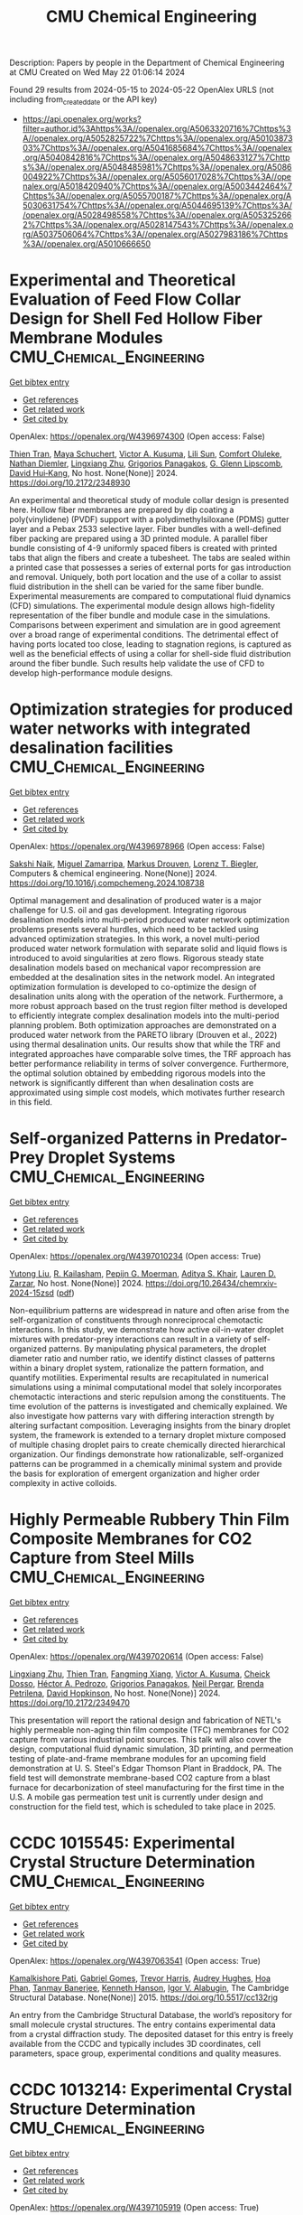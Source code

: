 #+TITLE: CMU Chemical Engineering
Description: Papers by people in the Department of Chemical Engineering at CMU
Created on Wed May 22 01:06:14 2024

Found 29 results from 2024-05-15 to 2024-05-22
OpenAlex URLS (not including from_created_date or the API key)
- [[https://api.openalex.org/works?filter=author.id%3Ahttps%3A//openalex.org/A5063320716%7Chttps%3A//openalex.org/A5052825722%7Chttps%3A//openalex.org/A5010387303%7Chttps%3A//openalex.org/A5041685684%7Chttps%3A//openalex.org/A5040842816%7Chttps%3A//openalex.org/A5048633127%7Chttps%3A//openalex.org/A5048485981%7Chttps%3A//openalex.org/A5086004922%7Chttps%3A//openalex.org/A5056017028%7Chttps%3A//openalex.org/A5018420940%7Chttps%3A//openalex.org/A5003442464%7Chttps%3A//openalex.org/A5055700187%7Chttps%3A//openalex.org/A5030631754%7Chttps%3A//openalex.org/A5044695139%7Chttps%3A//openalex.org/A5028498558%7Chttps%3A//openalex.org/A5053252662%7Chttps%3A//openalex.org/A5028147543%7Chttps%3A//openalex.org/A5037506064%7Chttps%3A//openalex.org/A5027983186%7Chttps%3A//openalex.org/A5010666650]]

* Experimental and Theoretical Evaluation of Feed Flow Collar Design for Shell Fed Hollow Fiber Membrane Modules  :CMU_Chemical_Engineering:
:PROPERTIES:
:UUID: https://openalex.org/W4396974300
:TOPICS: Lattice Boltzmann Method for Complex Flows, Modern Electrostatic Gas Cleaning Technologies and Methods, Microchannel Heat Transfer and Cooling Technology
:PUBLICATION_DATE: 2024-05-13
:END:    
    
[[elisp:(doi-add-bibtex-entry "https://doi.org/10.2172/2348930")][Get bibtex entry]] 

- [[elisp:(progn (xref--push-markers (current-buffer) (point)) (oa--referenced-works "https://openalex.org/W4396974300"))][Get references]]
- [[elisp:(progn (xref--push-markers (current-buffer) (point)) (oa--related-works "https://openalex.org/W4396974300"))][Get related work]]
- [[elisp:(progn (xref--push-markers (current-buffer) (point)) (oa--cited-by-works "https://openalex.org/W4396974300"))][Get cited by]]

OpenAlex: https://openalex.org/W4396974300 (Open access: False)
    
[[https://openalex.org/A5037749425][Thien Tran]], [[https://openalex.org/A5098667099][Maya Schuchert]], [[https://openalex.org/A5041659494][Victor A. Kusuma]], [[https://openalex.org/A5034596712][Lili Sun]], [[https://openalex.org/A5093456232][Comfort Oluleke]], [[https://openalex.org/A5032502544][Nathan Diemler]], [[https://openalex.org/A5002137675][Lingxiang Zhu]], [[https://openalex.org/A5028498558][Grigorios Panagakos]], [[https://openalex.org/A5063620462][G. Glenn Lipscomb]], [[https://openalex.org/A5083623112][David Hui‐Kang]], No host. None(None)] 2024. https://doi.org/10.2172/2348930 
     
An experimental and theoretical study of module collar design is presented here. Hollow fiber membranes are prepared by dip coating a poly(vinylidene) (PVDF) support with a polydimethylsiloxane (PDMS) gutter layer and a Pebax 2533 selective layer. Fiber bundles with a well-defined fiber packing are prepared using a 3D printed module. A parallel fiber bundle consisting of 4-9 uniformly spaced fibers is created with printed tabs that align the fibers and create a tubesheet. The tabs are sealed within a printed case that possesses a series of external ports for gas introduction and removal. Uniquely, both port location and the use of a collar to assist fluid distribution in the shell can be varied for the same fiber bundle. Experimental measurements are compared to computational fluid dynamics (CFD) simulations. The experimental module design allows high-fidelity representation of the fiber bundle and module case in the simulations. Comparisons between experiment and simulation are in good agreement over a broad range of experimental conditions. The detrimental effect of having ports located too close, leading to stagnation regions, is captured as well as the beneficial effects of using a collar for shell-side fluid distribution around the fiber bundle. Such results help validate the use of CFD to develop high-performance module designs.    

    

* Optimization strategies for produced water networks with integrated desalination facilities  :CMU_Chemical_Engineering:
:PROPERTIES:
:UUID: https://openalex.org/W4396978966
:TOPICS: Design and Management of Water Distribution Networks, Integrated Management of Water, Energy, and Food Resources, Advancements in Water Purification Technologies
:PUBLICATION_DATE: 2024-05-01
:END:    
    
[[elisp:(doi-add-bibtex-entry "https://doi.org/10.1016/j.compchemeng.2024.108738")][Get bibtex entry]] 

- [[elisp:(progn (xref--push-markers (current-buffer) (point)) (oa--referenced-works "https://openalex.org/W4396978966"))][Get references]]
- [[elisp:(progn (xref--push-markers (current-buffer) (point)) (oa--related-works "https://openalex.org/W4396978966"))][Get related work]]
- [[elisp:(progn (xref--push-markers (current-buffer) (point)) (oa--cited-by-works "https://openalex.org/W4396978966"))][Get cited by]]

OpenAlex: https://openalex.org/W4396978966 (Open access: False)
    
[[https://openalex.org/A5054628015][Sakshi Naik]], [[https://openalex.org/A5015881602][Miguel Zamarripa]], [[https://openalex.org/A5048411560][Markus Drouven]], [[https://openalex.org/A5052825722][Lorenz T. Biegler]], Computers & chemical engineering. None(None)] 2024. https://doi.org/10.1016/j.compchemeng.2024.108738 
     
Optimal management and desalination of produced water is a major challenge for U.S. oil and gas development. Integrating rigorous desalination models into multi-period produced water network optimization problems presents several hurdles, which need to be tackled using advanced optimization strategies. In this work, a novel multi-period produced water network formulation with separate solid and liquid flows is introduced to avoid singularities at zero flows. Rigorous steady state desalination models based on mechanical vapor recompression are embedded at the desalination sites in the network model. An integrated optimization formulation is developed to co-optimize the design of desalination units along with the operation of the network. Furthermore, a more robust approach based on the trust region filter method is developed to efficiently integrate complex desalination models into the multi-period planning problem. Both optimization approaches are demonstrated on a produced water network from the PARETO library (Drouven et al., 2022) using thermal desalination units. Our results show that while the TRF and integrated approaches have comparable solve times, the TRF approach has better performance reliability in terms of solver convergence. Furthermore, the optimal solution obtained by embedding rigorous models into the network is significantly different than when desalination costs are approximated using simple cost models, which motivates further research in this field.    

    

* Self-organized Patterns in Predator-Prey Droplet Systems  :CMU_Chemical_Engineering:
:PROPERTIES:
:UUID: https://openalex.org/W4397010234
:TOPICS: Self-Reconfigurable Robotic Systems and Modular Robotics, Theoretical and Computational Physics, Genomic Insights into Social Insects and Symbiosis
:PUBLICATION_DATE: 2024-05-17
:END:    
    
[[elisp:(doi-add-bibtex-entry "https://doi.org/10.26434/chemrxiv-2024-15zsd")][Get bibtex entry]] 

- [[elisp:(progn (xref--push-markers (current-buffer) (point)) (oa--referenced-works "https://openalex.org/W4397010234"))][Get references]]
- [[elisp:(progn (xref--push-markers (current-buffer) (point)) (oa--related-works "https://openalex.org/W4397010234"))][Get related work]]
- [[elisp:(progn (xref--push-markers (current-buffer) (point)) (oa--cited-by-works "https://openalex.org/W4397010234"))][Get cited by]]

OpenAlex: https://openalex.org/W4397010234 (Open access: True)
    
[[https://openalex.org/A5047262526][Yutong Liu]], [[https://openalex.org/A5034160371][R. Kailasham]], [[https://openalex.org/A5011172184][Pepijn G. Moerman]], [[https://openalex.org/A5018420940][Aditya S. Khair]], [[https://openalex.org/A5022036259][Lauren D. Zarzar]], No host. None(None)] 2024. https://doi.org/10.26434/chemrxiv-2024-15zsd  ([[https://chemrxiv.org/engage/api-gateway/chemrxiv/assets/orp/resource/item/6646831b21291e5d1d76a5e1/original/self-organized-patterns-in-predator-prey-droplet-systems.pdf][pdf]])
     
Non-equilibrium patterns are widespread in nature and often arise from the self-organization of constituents through nonreciprocal chemotactic interactions. In this study, we demonstrate how active oil-in-water droplet mixtures with predator-prey interactions can result in a variety of self-organized patterns. By manipulating physical parameters, the droplet diameter ratio and number ratio, we identify distinct classes of patterns within a binary droplet system, rationalize the pattern formation, and quantify motilities. Experimental results are recapitulated in numerical simulations using a minimal computational model that solely incorporates chemotactic interactions and steric repulsion among the constituents. The time evolution of the patterns is investigated and chemically explained. We also investigate how patterns vary with differing interaction strength by altering surfactant composition. Leveraging insights from the binary droplet system, the framework is extended to a ternary droplet mixture composed of multiple chasing droplet pairs to create chemically directed hierarchical organization. Our findings demonstrate how rationalizable, self-organized patterns can be programmed in a chemically minimal system and provide the basis for exploration of emergent organization and higher order complexity in active colloids.    

    

* Highly Permeable Rubbery Thin Film Composite Membranes for CO2 Capture from Steel Mills  :CMU_Chemical_Engineering:
:PROPERTIES:
:UUID: https://openalex.org/W4397020614
:TOPICS: Membrane Gas Separation Technology, Catalytic Carbon Dioxide Hydrogenation, Desulfurization Technologies for Fuels
:PUBLICATION_DATE: 2024-05-15
:END:    
    
[[elisp:(doi-add-bibtex-entry "https://doi.org/10.2172/2349470")][Get bibtex entry]] 

- [[elisp:(progn (xref--push-markers (current-buffer) (point)) (oa--referenced-works "https://openalex.org/W4397020614"))][Get references]]
- [[elisp:(progn (xref--push-markers (current-buffer) (point)) (oa--related-works "https://openalex.org/W4397020614"))][Get related work]]
- [[elisp:(progn (xref--push-markers (current-buffer) (point)) (oa--cited-by-works "https://openalex.org/W4397020614"))][Get cited by]]

OpenAlex: https://openalex.org/W4397020614 (Open access: False)
    
[[https://openalex.org/A5002137675][Lingxiang Zhu]], [[https://openalex.org/A5037749425][Thien Tran]], [[https://openalex.org/A5076767088][Fangming Xiang]], [[https://openalex.org/A5041659494][Victor A. Kusuma]], [[https://openalex.org/A5093713938][Cheick Dosso]], [[https://openalex.org/A5079899169][Héctor A. Pedrozo]], [[https://openalex.org/A5028498558][Grigorios Panagakos]], [[https://openalex.org/A5098681635][Neil Pergar]], [[https://openalex.org/A5098681636][Brenda Petrilena]], [[https://openalex.org/A5021768097][David Hopkinson]], No host. None(None)] 2024. https://doi.org/10.2172/2349470 
     
This presentation will report the rational design and fabrication of NETL's highly permeable non-aging thin film composite (TFC) membranes for CO2 capture from various industrial point sources. This talk will also cover the design, computational fluid dynamic simulation, 3D printing, and permeation testing of plate-and-frame membrane modules for an upcoming field demonstration at U. S. Steel's Edgar Thomson Plant in Braddock, PA. The field test will demonstrate membrane-based CO2 capture from a blast furnace for decarbonization of steel manufacturing for the first time in the U.S. A mobile gas permeation test unit is currently under design and construction for the field test, which is scheduled to take place in 2025.    

    

* CCDC 1015545: Experimental Crystal Structure Determination  :CMU_Chemical_Engineering:
:PROPERTIES:
:UUID: https://openalex.org/W4397063541
:TOPICS: Powder Diffraction Analysis, Crystallization Processes and Control, Noncovalent Interactions in Molecular Crystals and Supramolecular Chemistry
:PUBLICATION_DATE: 2015-01-01
:END:    
    
[[elisp:(doi-add-bibtex-entry "https://doi.org/10.5517/cc132rjg")][Get bibtex entry]] 

- [[elisp:(progn (xref--push-markers (current-buffer) (point)) (oa--referenced-works "https://openalex.org/W4397063541"))][Get references]]
- [[elisp:(progn (xref--push-markers (current-buffer) (point)) (oa--related-works "https://openalex.org/W4397063541"))][Get related work]]
- [[elisp:(progn (xref--push-markers (current-buffer) (point)) (oa--cited-by-works "https://openalex.org/W4397063541"))][Get cited by]]

OpenAlex: https://openalex.org/W4397063541 (Open access: True)
    
[[https://openalex.org/A5008678455][Kamalkishore Pati]], [[https://openalex.org/A5048633127][Gabriel Gomes]], [[https://openalex.org/A5034915017][Trevor Harris]], [[https://openalex.org/A5046372591][Audrey Hughes]], [[https://openalex.org/A5042549842][Hoa Phan]], [[https://openalex.org/A5067485457][Tanmay Banerjee]], [[https://openalex.org/A5010923945][Kenneth Hanson]], [[https://openalex.org/A5041763415][Igor V. Alabugin]], The Cambridge Structural Database. None(None)] 2015. https://doi.org/10.5517/cc132rjg 
     
An entry from the Cambridge Structural Database, the world’s repository for small molecule crystal structures. The entry contains experimental data from a crystal diffraction study. The deposited dataset for this entry is freely available from the CCDC and typically includes 3D coordinates, cell parameters, space group, experimental conditions and quality measures.    

    

* CCDC 1013214: Experimental Crystal Structure Determination  :CMU_Chemical_Engineering:
:PROPERTIES:
:UUID: https://openalex.org/W4397105919
:TOPICS: Powder Diffraction Analysis, Crystallization Processes and Control, Noncovalent Interactions in Molecular Crystals and Supramolecular Chemistry
:PUBLICATION_DATE: 2015-01-01
:END:    
    
[[elisp:(doi-add-bibtex-entry "https://doi.org/10.5517/cc130bbs")][Get bibtex entry]] 

- [[elisp:(progn (xref--push-markers (current-buffer) (point)) (oa--referenced-works "https://openalex.org/W4397105919"))][Get references]]
- [[elisp:(progn (xref--push-markers (current-buffer) (point)) (oa--related-works "https://openalex.org/W4397105919"))][Get related work]]
- [[elisp:(progn (xref--push-markers (current-buffer) (point)) (oa--cited-by-works "https://openalex.org/W4397105919"))][Get cited by]]

OpenAlex: https://openalex.org/W4397105919 (Open access: True)
    
[[https://openalex.org/A5008678455][Kamalkishore Pati]], [[https://openalex.org/A5048633127][Gabriel Gomes]], [[https://openalex.org/A5034915017][Trevor Harris]], [[https://openalex.org/A5046372591][Audrey Hughes]], [[https://openalex.org/A5042549842][Hoa Phan]], [[https://openalex.org/A5067485457][Tanmay Banerjee]], [[https://openalex.org/A5010923945][Kenneth Hanson]], [[https://openalex.org/A5041763415][Igor V. Alabugin]], The Cambridge Structural Database. None(None)] 2015. https://doi.org/10.5517/cc130bbs 
     
An entry from the Cambridge Structural Database, the world’s repository for small molecule crystal structures. The entry contains experimental data from a crystal diffraction study. The deposited dataset for this entry is freely available from the CCDC and typically includes 3D coordinates, cell parameters, space group, experimental conditions and quality measures.    

    

* CCDC 1013212: Experimental Crystal Structure Determination  :CMU_Chemical_Engineering:
:PROPERTIES:
:UUID: https://openalex.org/W4397108799
:TOPICS: Powder Diffraction Analysis, Crystallization Processes and Control, Noncovalent Interactions in Molecular Crystals and Supramolecular Chemistry
:PUBLICATION_DATE: 2015-01-01
:END:    
    
[[elisp:(doi-add-bibtex-entry "https://doi.org/10.5517/cc130b8q")][Get bibtex entry]] 

- [[elisp:(progn (xref--push-markers (current-buffer) (point)) (oa--referenced-works "https://openalex.org/W4397108799"))][Get references]]
- [[elisp:(progn (xref--push-markers (current-buffer) (point)) (oa--related-works "https://openalex.org/W4397108799"))][Get related work]]
- [[elisp:(progn (xref--push-markers (current-buffer) (point)) (oa--cited-by-works "https://openalex.org/W4397108799"))][Get cited by]]

OpenAlex: https://openalex.org/W4397108799 (Open access: True)
    
[[https://openalex.org/A5008678455][Kamalkishore Pati]], [[https://openalex.org/A5048633127][Gabriel Gomes]], [[https://openalex.org/A5034915017][Trevor Harris]], [[https://openalex.org/A5046372591][Audrey Hughes]], [[https://openalex.org/A5042549842][Hoa Phan]], [[https://openalex.org/A5067485457][Tanmay Banerjee]], [[https://openalex.org/A5010923945][Kenneth Hanson]], [[https://openalex.org/A5041763415][Igor V. Alabugin]], The Cambridge Structural Database. None(None)] 2015. https://doi.org/10.5517/cc130b8q 
     
An entry from the Cambridge Structural Database, the world’s repository for small molecule crystal structures. The entry contains experimental data from a crystal diffraction study. The deposited dataset for this entry is freely available from the CCDC and typically includes 3D coordinates, cell parameters, space group, experimental conditions and quality measures.    

    

* CCDC 1059113: Experimental Crystal Structure Determination  :CMU_Chemical_Engineering:
:PROPERTIES:
:UUID: https://openalex.org/W4397182666
:TOPICS: Powder Diffraction Analysis, Crystallization Processes and Control, Noncovalent Interactions in Molecular Crystals and Supramolecular Chemistry
:PUBLICATION_DATE: 2015-01-01
:END:    
    
[[elisp:(doi-add-bibtex-entry "https://doi.org/10.5517/cc14k2yq")][Get bibtex entry]] 

- [[elisp:(progn (xref--push-markers (current-buffer) (point)) (oa--referenced-works "https://openalex.org/W4397182666"))][Get references]]
- [[elisp:(progn (xref--push-markers (current-buffer) (point)) (oa--related-works "https://openalex.org/W4397182666"))][Get related work]]
- [[elisp:(progn (xref--push-markers (current-buffer) (point)) (oa--cited-by-works "https://openalex.org/W4397182666"))][Get cited by]]

OpenAlex: https://openalex.org/W4397182666 (Open access: True)
    
[[https://openalex.org/A5008678455][Kamalkishore Pati]], [[https://openalex.org/A5016011694][Christopher Michas]], [[https://openalex.org/A5013398806][David Allenger]], [[https://openalex.org/A5078568778][Ilya Piskun]], [[https://openalex.org/A5055733181][Peter S. Coutros]], [[https://openalex.org/A5048633127][Gabriel Gomes]], [[https://openalex.org/A5041763415][Igor V. Alabugin]], The Cambridge Structural Database. None(None)] 2015. https://doi.org/10.5517/cc14k2yq 
     
An entry from the Cambridge Structural Database, the world’s repository for small molecule crystal structures. The entry contains experimental data from a crystal diffraction study. The deposited dataset for this entry is freely available from the CCDC and typically includes 3D coordinates, cell parameters, space group, experimental conditions and quality measures.    

    

* CCDC 1013215: Experimental Crystal Structure Determination  :CMU_Chemical_Engineering:
:PROPERTIES:
:UUID: https://openalex.org/W4397214700
:TOPICS: Powder Diffraction Analysis, Crystallization Processes and Control, Noncovalent Interactions in Molecular Crystals and Supramolecular Chemistry
:PUBLICATION_DATE: 2015-01-01
:END:    
    
[[elisp:(doi-add-bibtex-entry "https://doi.org/10.5517/cc130bct")][Get bibtex entry]] 

- [[elisp:(progn (xref--push-markers (current-buffer) (point)) (oa--referenced-works "https://openalex.org/W4397214700"))][Get references]]
- [[elisp:(progn (xref--push-markers (current-buffer) (point)) (oa--related-works "https://openalex.org/W4397214700"))][Get related work]]
- [[elisp:(progn (xref--push-markers (current-buffer) (point)) (oa--cited-by-works "https://openalex.org/W4397214700"))][Get cited by]]

OpenAlex: https://openalex.org/W4397214700 (Open access: True)
    
[[https://openalex.org/A5008678455][Kamalkishore Pati]], [[https://openalex.org/A5048633127][Gabriel Gomes]], [[https://openalex.org/A5034915017][Trevor Harris]], [[https://openalex.org/A5046372591][Audrey Hughes]], [[https://openalex.org/A5042549842][Hoa Phan]], [[https://openalex.org/A5067485457][Tanmay Banerjee]], [[https://openalex.org/A5010923945][Kenneth Hanson]], [[https://openalex.org/A5041763415][Igor V. Alabugin]], The Cambridge Structural Database. None(None)] 2015. https://doi.org/10.5517/cc130bct 
     
An entry from the Cambridge Structural Database, the world’s repository for small molecule crystal structures. The entry contains experimental data from a crystal diffraction study. The deposited dataset for this entry is freely available from the CCDC and typically includes 3D coordinates, cell parameters, space group, experimental conditions and quality measures.    

    

* CCDC 1498362: Experimental Crystal Structure Determination  :CMU_Chemical_Engineering:
:PROPERTIES:
:UUID: https://openalex.org/W4397414928
:TOPICS: Crystallization Processes and Control, Powder Diffraction Analysis
:PUBLICATION_DATE: 2016-01-01
:END:    
    
[[elisp:(doi-add-bibtex-entry "https://doi.org/10.5517/ccdc.csd.cc1m958c")][Get bibtex entry]] 

- [[elisp:(progn (xref--push-markers (current-buffer) (point)) (oa--referenced-works "https://openalex.org/W4397414928"))][Get references]]
- [[elisp:(progn (xref--push-markers (current-buffer) (point)) (oa--related-works "https://openalex.org/W4397414928"))][Get related work]]
- [[elisp:(progn (xref--push-markers (current-buffer) (point)) (oa--cited-by-works "https://openalex.org/W4397414928"))][Get cited by]]

OpenAlex: https://openalex.org/W4397414928 (Open access: True)
    
[[https://openalex.org/A5061983079][Ellen E. Berry]], [[https://openalex.org/A5048633127][Gabriel Gomes]], [[https://openalex.org/A5075333383][Alex MacLean]], [[https://openalex.org/A5091335804][Justin R. Martin]], [[https://openalex.org/A5035076738][Paul A. Wiget]], The Cambridge Structural Database. None(None)] 2016. https://doi.org/10.5517/ccdc.csd.cc1m958c 
     
An entry from the Cambridge Structural Database, the world’s repository for small molecule crystal structures. The entry contains experimental data from a crystal diffraction study. The deposited dataset for this entry is freely available from the CCDC and typically includes 3D coordinates, cell parameters, space group, experimental conditions and quality measures.    

    

* CCDC 1498591: Experimental Crystal Structure Determination  :CMU_Chemical_Engineering:
:PROPERTIES:
:UUID: https://openalex.org/W4397438581
:TOPICS: Crystallization Processes and Control, Powder Diffraction Analysis
:PUBLICATION_DATE: 2016-01-01
:END:    
    
[[elisp:(doi-add-bibtex-entry "https://doi.org/10.5517/ccdc.csd.cc1m9dnz")][Get bibtex entry]] 

- [[elisp:(progn (xref--push-markers (current-buffer) (point)) (oa--referenced-works "https://openalex.org/W4397438581"))][Get references]]
- [[elisp:(progn (xref--push-markers (current-buffer) (point)) (oa--related-works "https://openalex.org/W4397438581"))][Get related work]]
- [[elisp:(progn (xref--push-markers (current-buffer) (point)) (oa--cited-by-works "https://openalex.org/W4397438581"))][Get cited by]]

OpenAlex: https://openalex.org/W4397438581 (Open access: True)
    
[[https://openalex.org/A5034915017][Trevor Harris]], [[https://openalex.org/A5048633127][Gabriel Gomes]], [[https://openalex.org/A5018225281][Ronald J. Clark]], [[https://openalex.org/A5041763415][Igor V. Alabugin]], The Cambridge Structural Database. None(None)] 2016. https://doi.org/10.5517/ccdc.csd.cc1m9dnz 
     
An entry from the Cambridge Structural Database, the world’s repository for small molecule crystal structures. The entry contains experimental data from a crystal diffraction study. The deposited dataset for this entry is freely available from the CCDC and typically includes 3D coordinates, cell parameters, space group, experimental conditions and quality measures.    

    

* CCDC 1503346: Experimental Crystal Structure Determination  :CMU_Chemical_Engineering:
:PROPERTIES:
:UUID: https://openalex.org/W4397308426
:TOPICS: Crystallization Processes and Control, Powder Diffraction Analysis
:PUBLICATION_DATE: 2017-01-01
:END:    
    
[[elisp:(doi-add-bibtex-entry "https://doi.org/10.5517/ccdc.csd.cc1mgc1h")][Get bibtex entry]] 

- [[elisp:(progn (xref--push-markers (current-buffer) (point)) (oa--referenced-works "https://openalex.org/W4397308426"))][Get references]]
- [[elisp:(progn (xref--push-markers (current-buffer) (point)) (oa--related-works "https://openalex.org/W4397308426"))][Get related work]]
- [[elisp:(progn (xref--push-markers (current-buffer) (point)) (oa--cited-by-works "https://openalex.org/W4397308426"))][Get cited by]]

OpenAlex: https://openalex.org/W4397308426 (Open access: True)
    
[[https://openalex.org/A5013057900][Satoshi Umezu]], [[https://openalex.org/A5048633127][Gabriel Gomes]], [[https://openalex.org/A5036825839][Tatsuro Yoshinaga]], [[https://openalex.org/A5043506371][Mikei Sakae]], [[https://openalex.org/A5031604859][Kenji Matsumoto]], [[https://openalex.org/A5026759155][Takayuki Iwata]], [[https://openalex.org/A5041763415][Igor V. Alabugin]], [[https://openalex.org/A5030998923][Mitsuru Shindo]], The Cambridge Structural Database. None(None)] 2017. https://doi.org/10.5517/ccdc.csd.cc1mgc1h 
     
An entry from the Cambridge Structural Database, the world’s repository for small molecule crystal structures. The entry contains experimental data from a crystal diffraction study. The deposited dataset for this entry is freely available from the CCDC and typically includes 3D coordinates, cell parameters, space group, experimental conditions and quality measures.    

    

* CCDC 1561093: Experimental Crystal Structure Determination  :CMU_Chemical_Engineering:
:PROPERTIES:
:UUID: https://openalex.org/W4397334097
:TOPICS: Crystallization Processes and Control, Powder Diffraction Analysis
:PUBLICATION_DATE: 2017-01-01
:END:    
    
[[elisp:(doi-add-bibtex-entry "https://doi.org/10.5517/ccdc.csd.cc1pdfvc")][Get bibtex entry]] 

- [[elisp:(progn (xref--push-markers (current-buffer) (point)) (oa--referenced-works "https://openalex.org/W4397334097"))][Get references]]
- [[elisp:(progn (xref--push-markers (current-buffer) (point)) (oa--related-works "https://openalex.org/W4397334097"))][Get related work]]
- [[elisp:(progn (xref--push-markers (current-buffer) (point)) (oa--cited-by-works "https://openalex.org/W4397334097"))][Get cited by]]

OpenAlex: https://openalex.org/W4397334097 (Open access: True)
    
[[https://openalex.org/A5034915017][Trevor Harris]], [[https://openalex.org/A5048633127][Gabriel Gomes]], [[https://openalex.org/A5046826098][Suliman Ayad]], [[https://openalex.org/A5018225281][Ronald J. Clark]], [[https://openalex.org/A5077211524][Vladislav V. Lobodin]], [[https://openalex.org/A5035682200][Megan Tuscan]], [[https://openalex.org/A5010923945][Kenneth Hanson]], [[https://openalex.org/A5041763415][Igor V. Alabugin]], The Cambridge Structural Database. None(None)] 2017. https://doi.org/10.5517/ccdc.csd.cc1pdfvc 
     
An entry from the Cambridge Structural Database, the world’s repository for small molecule crystal structures. The entry contains experimental data from a crystal diffraction study. The deposited dataset for this entry is freely available from the CCDC and typically includes 3D coordinates, cell parameters, space group, experimental conditions and quality measures.    

    

* CCDC 1499579: Experimental Crystal Structure Determination  :CMU_Chemical_Engineering:
:PROPERTIES:
:UUID: https://openalex.org/W4397439923
:TOPICS: Crystallization Processes and Control, Powder Diffraction Analysis
:PUBLICATION_DATE: 2017-01-01
:END:    
    
[[elisp:(doi-add-bibtex-entry "https://doi.org/10.5517/ccdc.csd.cc1mbfjx")][Get bibtex entry]] 

- [[elisp:(progn (xref--push-markers (current-buffer) (point)) (oa--referenced-works "https://openalex.org/W4397439923"))][Get references]]
- [[elisp:(progn (xref--push-markers (current-buffer) (point)) (oa--related-works "https://openalex.org/W4397439923"))][Get related work]]
- [[elisp:(progn (xref--push-markers (current-buffer) (point)) (oa--cited-by-works "https://openalex.org/W4397439923"))][Get cited by]]

OpenAlex: https://openalex.org/W4397439923 (Open access: True)
    
[[https://openalex.org/A5048633127][Gabriel Gomes]], [[https://openalex.org/A5051601607][Ivan A. Yaremenko]], [[https://openalex.org/A5082572698][Peter S. Radulov]], [[https://openalex.org/A5038826613][Роман А. Новиков]], [[https://openalex.org/A5038619446][Владимир В. Чернышев]], [[https://openalex.org/A5056067121][Alexander A. Korlyukov]], [[https://openalex.org/A5029681803][G. I. Nikishin]], [[https://openalex.org/A5041763415][Igor V. Alabugin]], [[https://openalex.org/A5011872408][Alexander O. Terent’ev]], The Cambridge Structural Database. None(None)] 2017. https://doi.org/10.5517/ccdc.csd.cc1mbfjx 
     
An entry from the Cambridge Structural Database, the world’s repository for small molecule crystal structures. The entry contains experimental data from a crystal diffraction study. The deposited dataset for this entry is freely available from the CCDC and typically includes 3D coordinates, cell parameters, space group, experimental conditions and quality measures.    

    

* CCDC 984432: Experimental Crystal Structure Determination  :CMU_Chemical_Engineering:
:PROPERTIES:
:UUID: https://openalex.org/W4397493097
:TOPICS: Crystallization Processes and Control, Powder Diffraction Analysis
:PUBLICATION_DATE: 2017-01-01
:END:    
    
[[elisp:(doi-add-bibtex-entry "https://doi.org/10.5517/ccdc.csd.cc121cwc")][Get bibtex entry]] 

- [[elisp:(progn (xref--push-markers (current-buffer) (point)) (oa--referenced-works "https://openalex.org/W4397493097"))][Get references]]
- [[elisp:(progn (xref--push-markers (current-buffer) (point)) (oa--related-works "https://openalex.org/W4397493097"))][Get related work]]
- [[elisp:(progn (xref--push-markers (current-buffer) (point)) (oa--cited-by-works "https://openalex.org/W4397493097"))][Get cited by]]

OpenAlex: https://openalex.org/W4397493097 (Open access: True)
    
[[https://openalex.org/A5086391621][Kseniya N. Sedenkova]], [[https://openalex.org/A5065380877][Elena B. Averina]], [[https://openalex.org/A5063399033][Yuri K. Grishin]], [[https://openalex.org/A5049203714][Julia V. Kolodyazhnaya]], [[https://openalex.org/A5087087375][Victor B. Rybakov]], [[https://openalex.org/A5068178730][Т. S. Kuznetsova]], [[https://openalex.org/A5046372591][Audrey Hughes]], [[https://openalex.org/A5048633127][Gabriel Gomes]], [[https://openalex.org/A5041763415][Igor V. Alabugin]], [[https://openalex.org/A5035371460][Н. С. Зефиров]], The Cambridge Structural Database. None(None)] 2017. https://doi.org/10.5517/ccdc.csd.cc121cwc 
     
An entry from the Cambridge Structural Database, the world’s repository for small molecule crystal structures. The entry contains experimental data from a crystal diffraction study. The deposited dataset for this entry is freely available from the CCDC and typically includes 3D coordinates, cell parameters, space group, experimental conditions and quality measures.    

    

* CCDC 1561092: Experimental Crystal Structure Determination  :CMU_Chemical_Engineering:
:PROPERTIES:
:UUID: https://openalex.org/W4397494117
:TOPICS: Crystallization Processes and Control, Powder Diffraction Analysis
:PUBLICATION_DATE: 2017-01-01
:END:    
    
[[elisp:(doi-add-bibtex-entry "https://doi.org/10.5517/ccdc.csd.cc1pdftb")][Get bibtex entry]] 

- [[elisp:(progn (xref--push-markers (current-buffer) (point)) (oa--referenced-works "https://openalex.org/W4397494117"))][Get references]]
- [[elisp:(progn (xref--push-markers (current-buffer) (point)) (oa--related-works "https://openalex.org/W4397494117"))][Get related work]]
- [[elisp:(progn (xref--push-markers (current-buffer) (point)) (oa--cited-by-works "https://openalex.org/W4397494117"))][Get cited by]]

OpenAlex: https://openalex.org/W4397494117 (Open access: True)
    
[[https://openalex.org/A5034915017][Trevor Harris]], [[https://openalex.org/A5048633127][Gabriel Gomes]], [[https://openalex.org/A5046826098][Suliman Ayad]], [[https://openalex.org/A5018225281][Ronald J. Clark]], [[https://openalex.org/A5077211524][Vladislav V. Lobodin]], [[https://openalex.org/A5035682200][Megan Tuscan]], [[https://openalex.org/A5010923945][Kenneth Hanson]], [[https://openalex.org/A5041763415][Igor V. Alabugin]], The Cambridge Structural Database. None(None)] 2017. https://doi.org/10.5517/ccdc.csd.cc1pdftb 
     
An entry from the Cambridge Structural Database, the world’s repository for small molecule crystal structures. The entry contains experimental data from a crystal diffraction study. The deposited dataset for this entry is freely available from the CCDC and typically includes 3D coordinates, cell parameters, space group, experimental conditions and quality measures.    

    

* CCDC 1561088: Experimental Crystal Structure Determination  :CMU_Chemical_Engineering:
:PROPERTIES:
:UUID: https://openalex.org/W4397510025
:TOPICS: Crystallization Processes and Control, Powder Diffraction Analysis
:PUBLICATION_DATE: 2017-01-01
:END:    
    
[[elisp:(doi-add-bibtex-entry "https://doi.org/10.5517/ccdc.csd.cc1pdfp6")][Get bibtex entry]] 

- [[elisp:(progn (xref--push-markers (current-buffer) (point)) (oa--referenced-works "https://openalex.org/W4397510025"))][Get references]]
- [[elisp:(progn (xref--push-markers (current-buffer) (point)) (oa--related-works "https://openalex.org/W4397510025"))][Get related work]]
- [[elisp:(progn (xref--push-markers (current-buffer) (point)) (oa--cited-by-works "https://openalex.org/W4397510025"))][Get cited by]]

OpenAlex: https://openalex.org/W4397510025 (Open access: True)
    
[[https://openalex.org/A5034915017][Trevor Harris]], [[https://openalex.org/A5048633127][Gabriel Gomes]], [[https://openalex.org/A5046826098][Suliman Ayad]], [[https://openalex.org/A5018225281][Ronald J. Clark]], [[https://openalex.org/A5077211524][Vladislav V. Lobodin]], [[https://openalex.org/A5035682200][Megan Tuscan]], [[https://openalex.org/A5010923945][Kenneth Hanson]], [[https://openalex.org/A5041763415][Igor V. Alabugin]], The Cambridge Structural Database. None(None)] 2017. https://doi.org/10.5517/ccdc.csd.cc1pdfp6 
     
An entry from the Cambridge Structural Database, the world’s repository for small molecule crystal structures. The entry contains experimental data from a crystal diffraction study. The deposited dataset for this entry is freely available from the CCDC and typically includes 3D coordinates, cell parameters, space group, experimental conditions and quality measures.    

    

* CCDC 1561089: Experimental Crystal Structure Determination  :CMU_Chemical_Engineering:
:PROPERTIES:
:UUID: https://openalex.org/W4397538196
:TOPICS: Crystallization Processes and Control, Powder Diffraction Analysis
:PUBLICATION_DATE: 2017-01-01
:END:    
    
[[elisp:(doi-add-bibtex-entry "https://doi.org/10.5517/ccdc.csd.cc1pdfq7")][Get bibtex entry]] 

- [[elisp:(progn (xref--push-markers (current-buffer) (point)) (oa--referenced-works "https://openalex.org/W4397538196"))][Get references]]
- [[elisp:(progn (xref--push-markers (current-buffer) (point)) (oa--related-works "https://openalex.org/W4397538196"))][Get related work]]
- [[elisp:(progn (xref--push-markers (current-buffer) (point)) (oa--cited-by-works "https://openalex.org/W4397538196"))][Get cited by]]

OpenAlex: https://openalex.org/W4397538196 (Open access: True)
    
[[https://openalex.org/A5034915017][Trevor Harris]], [[https://openalex.org/A5048633127][Gabriel Gomes]], [[https://openalex.org/A5046826098][Suliman Ayad]], [[https://openalex.org/A5018225281][Ronald J. Clark]], [[https://openalex.org/A5077211524][Vladislav V. Lobodin]], [[https://openalex.org/A5035682200][Megan Tuscan]], [[https://openalex.org/A5010923945][Kenneth Hanson]], [[https://openalex.org/A5041763415][Igor V. Alabugin]], The Cambridge Structural Database. None(None)] 2017. https://doi.org/10.5517/ccdc.csd.cc1pdfq7 
     
An entry from the Cambridge Structural Database, the world’s repository for small molecule crystal structures. The entry contains experimental data from a crystal diffraction study. The deposited dataset for this entry is freely available from the CCDC and typically includes 3D coordinates, cell parameters, space group, experimental conditions and quality measures.    

    

* CCDC 1586928: Experimental Crystal Structure Determination  :CMU_Chemical_Engineering:
:PROPERTIES:
:UUID: https://openalex.org/W4397309570
:TOPICS: Powder Diffraction Analysis, Crystallization Processes and Control, Noncovalent Interactions in Molecular Crystals and Supramolecular Chemistry
:PUBLICATION_DATE: 2018-01-01
:END:    
    
[[elisp:(doi-add-bibtex-entry "https://doi.org/10.5517/ccdc.csd.cc1q8b7k")][Get bibtex entry]] 

- [[elisp:(progn (xref--push-markers (current-buffer) (point)) (oa--referenced-works "https://openalex.org/W4397309570"))][Get references]]
- [[elisp:(progn (xref--push-markers (current-buffer) (point)) (oa--related-works "https://openalex.org/W4397309570"))][Get related work]]
- [[elisp:(progn (xref--push-markers (current-buffer) (point)) (oa--cited-by-works "https://openalex.org/W4397309570"))][Get cited by]]

OpenAlex: https://openalex.org/W4397309570 (Open access: True)
    
[[https://openalex.org/A5019098305][Vera A. Vil’]], [[https://openalex.org/A5048633127][Gabriel Gomes]], [[https://openalex.org/A5054516792][Oleg V. Bityukov]], [[https://openalex.org/A5012756209][Konstantin А. Lyssenko]], [[https://openalex.org/A5029681803][G. I. Nikishin]], [[https://openalex.org/A5041763415][Igor V. Alabugin]], [[https://openalex.org/A5071254649][Alexander O. Terent’ev]], The Cambridge Structural Database. None(None)] 2018. https://doi.org/10.5517/ccdc.csd.cc1q8b7k 
     
An entry from the Cambridge Structural Database, the world’s repository for small molecule crystal structures. The entry contains experimental data from a crystal diffraction study. The deposited dataset for this entry is freely available from the CCDC and typically includes 3D coordinates, cell parameters, space group, experimental conditions and quality measures.    

    

* CCDC 1589392: Experimental Crystal Structure Determination  :CMU_Chemical_Engineering:
:PROPERTIES:
:UUID: https://openalex.org/W4397328850
:TOPICS: Powder Diffraction Analysis, Crystallization Processes and Control, Noncovalent Interactions in Molecular Crystals and Supramolecular Chemistry
:PUBLICATION_DATE: 2018-01-01
:END:    
    
[[elisp:(doi-add-bibtex-entry "https://doi.org/10.5517/ccdc.csd.cc1qbwqn")][Get bibtex entry]] 

- [[elisp:(progn (xref--push-markers (current-buffer) (point)) (oa--referenced-works "https://openalex.org/W4397328850"))][Get references]]
- [[elisp:(progn (xref--push-markers (current-buffer) (point)) (oa--related-works "https://openalex.org/W4397328850"))][Get related work]]
- [[elisp:(progn (xref--push-markers (current-buffer) (point)) (oa--cited-by-works "https://openalex.org/W4397328850"))][Get cited by]]

OpenAlex: https://openalex.org/W4397328850 (Open access: True)
    
[[https://openalex.org/A5032901261][Nikolay P. Tsvetkov]], [[https://openalex.org/A5035197686][Edgar González-Rodríguez]], [[https://openalex.org/A5046372591][Audrey Hughes]], [[https://openalex.org/A5048633127][Gabriel Gomes]], [[https://openalex.org/A5072638711][Frankie D. White]], [[https://openalex.org/A5065409241][Febin Kuriakose]], [[https://openalex.org/A5041763415][Igor V. Alabugin]], The Cambridge Structural Database. None(None)] 2018. https://doi.org/10.5517/ccdc.csd.cc1qbwqn 
     
An entry from the Cambridge Structural Database, the world’s repository for small molecule crystal structures. The entry contains experimental data from a crystal diffraction study. The deposited dataset for this entry is freely available from the CCDC and typically includes 3D coordinates, cell parameters, space group, experimental conditions and quality measures.    

    

* CCDC 1815296: Experimental Crystal Structure Determination  :CMU_Chemical_Engineering:
:PROPERTIES:
:UUID: https://openalex.org/W4397338147
:TOPICS: Crystallization Processes and Control, Powder Diffraction Analysis
:PUBLICATION_DATE: 2018-01-01
:END:    
    
[[elisp:(doi-add-bibtex-entry "https://doi.org/10.5517/ccdc.csd.cc1yxyyr")][Get bibtex entry]] 

- [[elisp:(progn (xref--push-markers (current-buffer) (point)) (oa--referenced-works "https://openalex.org/W4397338147"))][Get references]]
- [[elisp:(progn (xref--push-markers (current-buffer) (point)) (oa--related-works "https://openalex.org/W4397338147"))][Get related work]]
- [[elisp:(progn (xref--push-markers (current-buffer) (point)) (oa--cited-by-works "https://openalex.org/W4397338147"))][Get cited by]]

OpenAlex: https://openalex.org/W4397338147 (Open access: True)
    
[[https://openalex.org/A5051601607][Ivan A. Yaremenko]], [[https://openalex.org/A5048633127][Gabriel Gomes]], [[https://openalex.org/A5082572698][Peter S. Radulov]], [[https://openalex.org/A5013092004][Yulia Yu. Belyakova]], [[https://openalex.org/A5070538942][Anatoliy E. Vilikotskiy]], [[https://openalex.org/A5019098305][Vera A. Vil’]], [[https://openalex.org/A5056067121][Alexander A. Korlyukov]], [[https://openalex.org/A5029681803][G. I. Nikishin]], [[https://openalex.org/A5041763415][Igor V. Alabugin]], [[https://openalex.org/A5071254649][Alexander O. Terent’ev]], The Cambridge Structural Database. None(None)] 2018. https://doi.org/10.5517/ccdc.csd.cc1yxyyr 
     
An entry from the Cambridge Structural Database, the world’s repository for small molecule crystal structures. The entry contains experimental data from a crystal diffraction study. The deposited dataset for this entry is freely available from the CCDC and typically includes 3D coordinates, cell parameters, space group, experimental conditions and quality measures.    

    

* CCDC 1586930: Experimental Crystal Structure Determination  :CMU_Chemical_Engineering:
:PROPERTIES:
:UUID: https://openalex.org/W4397409836
:TOPICS: Crystallization Processes and Control, Powder Diffraction Analysis
:PUBLICATION_DATE: 2018-01-01
:END:    
    
[[elisp:(doi-add-bibtex-entry "https://doi.org/10.5517/ccdc.csd.cc1q8b9m")][Get bibtex entry]] 

- [[elisp:(progn (xref--push-markers (current-buffer) (point)) (oa--referenced-works "https://openalex.org/W4397409836"))][Get references]]
- [[elisp:(progn (xref--push-markers (current-buffer) (point)) (oa--related-works "https://openalex.org/W4397409836"))][Get related work]]
- [[elisp:(progn (xref--push-markers (current-buffer) (point)) (oa--cited-by-works "https://openalex.org/W4397409836"))][Get cited by]]

OpenAlex: https://openalex.org/W4397409836 (Open access: True)
    
[[https://openalex.org/A5019098305][Vera A. Vil’]], [[https://openalex.org/A5048633127][Gabriel Gomes]], [[https://openalex.org/A5038777467][Maria V. Ekimova]], [[https://openalex.org/A5012756209][Konstantin А. Lyssenko]], [[https://openalex.org/A5079921048][Mikhail A. Syroeshkin]], [[https://openalex.org/A5029681803][G. I. Nikishin]], [[https://openalex.org/A5041763415][Igor V. Alabugin]], [[https://openalex.org/A5071254649][Alexander O. Terent’ev]], The Cambridge Structural Database. None(None)] 2018. https://doi.org/10.5517/ccdc.csd.cc1q8b9m 
     
An entry from the Cambridge Structural Database, the world’s repository for small molecule crystal structures. The entry contains experimental data from a crystal diffraction study. The deposited dataset for this entry is freely available from the CCDC and typically includes 3D coordinates, cell parameters, space group, experimental conditions and quality measures.    

    

* CCDC 1586927: Experimental Crystal Structure Determination  :CMU_Chemical_Engineering:
:PROPERTIES:
:UUID: https://openalex.org/W4397478300
:TOPICS: Crystallization Processes and Control, Powder Diffraction Analysis
:PUBLICATION_DATE: 2018-01-01
:END:    
    
[[elisp:(doi-add-bibtex-entry "https://doi.org/10.5517/ccdc.csd.cc1q8b6j")][Get bibtex entry]] 

- [[elisp:(progn (xref--push-markers (current-buffer) (point)) (oa--referenced-works "https://openalex.org/W4397478300"))][Get references]]
- [[elisp:(progn (xref--push-markers (current-buffer) (point)) (oa--related-works "https://openalex.org/W4397478300"))][Get related work]]
- [[elisp:(progn (xref--push-markers (current-buffer) (point)) (oa--cited-by-works "https://openalex.org/W4397478300"))][Get cited by]]

OpenAlex: https://openalex.org/W4397478300 (Open access: True)
    
[[https://openalex.org/A5019098305][Vera A. Vil’]], [[https://openalex.org/A5048633127][Gabriel Gomes]], [[https://openalex.org/A5054516792][Oleg V. Bityukov]], [[https://openalex.org/A5012756209][Konstantin А. Lyssenko]], [[https://openalex.org/A5029681803][G. I. Nikishin]], [[https://openalex.org/A5041763415][Igor V. Alabugin]], [[https://openalex.org/A5071254649][Alexander O. Terent’ev]], The Cambridge Structural Database. None(None)] 2018. https://doi.org/10.5517/ccdc.csd.cc1q8b6j 
     
An entry from the Cambridge Structural Database, the world’s repository for small molecule crystal structures. The entry contains experimental data from a crystal diffraction study. The deposited dataset for this entry is freely available from the CCDC and typically includes 3D coordinates, cell parameters, space group, experimental conditions and quality measures.    

    

* CCDC 1589391: Experimental Crystal Structure Determination  :CMU_Chemical_Engineering:
:PROPERTIES:
:UUID: https://openalex.org/W4397491972
:TOPICS: Crystallization Processes and Control, Powder Diffraction Analysis
:PUBLICATION_DATE: 2018-01-01
:END:    
    
[[elisp:(doi-add-bibtex-entry "https://doi.org/10.5517/ccdc.csd.cc1qbwpm")][Get bibtex entry]] 

- [[elisp:(progn (xref--push-markers (current-buffer) (point)) (oa--referenced-works "https://openalex.org/W4397491972"))][Get references]]
- [[elisp:(progn (xref--push-markers (current-buffer) (point)) (oa--related-works "https://openalex.org/W4397491972"))][Get related work]]
- [[elisp:(progn (xref--push-markers (current-buffer) (point)) (oa--cited-by-works "https://openalex.org/W4397491972"))][Get cited by]]

OpenAlex: https://openalex.org/W4397491972 (Open access: True)
    
[[https://openalex.org/A5032901261][Nikolay P. Tsvetkov]], [[https://openalex.org/A5035197686][Edgar González-Rodríguez]], [[https://openalex.org/A5046372591][Audrey Hughes]], [[https://openalex.org/A5048633127][Gabriel Gomes]], [[https://openalex.org/A5072638711][Frankie D. White]], [[https://openalex.org/A5065409241][Febin Kuriakose]], [[https://openalex.org/A5041763415][Igor V. Alabugin]], The Cambridge Structural Database. None(None)] 2018. https://doi.org/10.5517/ccdc.csd.cc1qbwpm 
     
An entry from the Cambridge Structural Database, the world’s repository for small molecule crystal structures. The entry contains experimental data from a crystal diffraction study. The deposited dataset for this entry is freely available from the CCDC and typically includes 3D coordinates, cell parameters, space group, experimental conditions and quality measures.    

    

* CCDC 1589393: Experimental Crystal Structure Determination  :CMU_Chemical_Engineering:
:PROPERTIES:
:UUID: https://openalex.org/W4397526044
:TOPICS: Crystallization Processes and Control, Powder Diffraction Analysis
:PUBLICATION_DATE: 2018-01-01
:END:    
    
[[elisp:(doi-add-bibtex-entry "https://doi.org/10.5517/ccdc.csd.cc1qbwrp")][Get bibtex entry]] 

- [[elisp:(progn (xref--push-markers (current-buffer) (point)) (oa--referenced-works "https://openalex.org/W4397526044"))][Get references]]
- [[elisp:(progn (xref--push-markers (current-buffer) (point)) (oa--related-works "https://openalex.org/W4397526044"))][Get related work]]
- [[elisp:(progn (xref--push-markers (current-buffer) (point)) (oa--cited-by-works "https://openalex.org/W4397526044"))][Get cited by]]

OpenAlex: https://openalex.org/W4397526044 (Open access: True)
    
[[https://openalex.org/A5032901261][Nikolay P. Tsvetkov]], [[https://openalex.org/A5035197686][Edgar González-Rodríguez]], [[https://openalex.org/A5046372591][Audrey Hughes]], [[https://openalex.org/A5048633127][Gabriel Gomes]], [[https://openalex.org/A5072638711][Frankie D. White]], [[https://openalex.org/A5065409241][Febin Kuriakose]], [[https://openalex.org/A5041763415][Igor V. Alabugin]], The Cambridge Structural Database. None(None)] 2018. https://doi.org/10.5517/ccdc.csd.cc1qbwrp 
     
An entry from the Cambridge Structural Database, the world’s repository for small molecule crystal structures. The entry contains experimental data from a crystal diffraction study. The deposited dataset for this entry is freely available from the CCDC and typically includes 3D coordinates, cell parameters, space group, experimental conditions and quality measures.    

    

* CCDC 1815295: Experimental Crystal Structure Determination  :CMU_Chemical_Engineering:
:PROPERTIES:
:UUID: https://openalex.org/W4397547921
:TOPICS: Crystallization Processes and Control, Powder Diffraction Analysis
:PUBLICATION_DATE: 2018-01-01
:END:    
    
[[elisp:(doi-add-bibtex-entry "https://doi.org/10.5517/ccdc.csd.cc1yxyxq")][Get bibtex entry]] 

- [[elisp:(progn (xref--push-markers (current-buffer) (point)) (oa--referenced-works "https://openalex.org/W4397547921"))][Get references]]
- [[elisp:(progn (xref--push-markers (current-buffer) (point)) (oa--related-works "https://openalex.org/W4397547921"))][Get related work]]
- [[elisp:(progn (xref--push-markers (current-buffer) (point)) (oa--cited-by-works "https://openalex.org/W4397547921"))][Get cited by]]

OpenAlex: https://openalex.org/W4397547921 (Open access: True)
    
[[https://openalex.org/A5051601607][Ivan A. Yaremenko]], [[https://openalex.org/A5048633127][Gabriel Gomes]], [[https://openalex.org/A5082572698][Peter S. Radulov]], [[https://openalex.org/A5013092004][Yulia Yu. Belyakova]], [[https://openalex.org/A5070538942][Anatoliy E. Vilikotskiy]], [[https://openalex.org/A5019098305][Vera A. Vil’]], [[https://openalex.org/A5056067121][Alexander A. Korlyukov]], [[https://openalex.org/A5029681803][G. I. Nikishin]], [[https://openalex.org/A5041763415][Igor V. Alabugin]], [[https://openalex.org/A5071254649][Alexander O. Terent’ev]], The Cambridge Structural Database. None(None)] 2018. https://doi.org/10.5517/ccdc.csd.cc1yxyxq 
     
An entry from the Cambridge Structural Database, the world’s repository for small molecule crystal structures. The entry contains experimental data from a crystal diffraction study. The deposited dataset for this entry is freely available from the CCDC and typically includes 3D coordinates, cell parameters, space group, experimental conditions and quality measures.    

    

* CCDC 1906779: Experimental Crystal Structure Determination  :CMU_Chemical_Engineering:
:PROPERTIES:
:UUID: https://openalex.org/W4397609971
:TOPICS: Crystallization Processes and Control, Powder Diffraction Analysis
:PUBLICATION_DATE: 2019-01-01
:END:    
    
[[elisp:(doi-add-bibtex-entry "https://doi.org/10.5517/ccdc.csd.cc220509")][Get bibtex entry]] 

- [[elisp:(progn (xref--push-markers (current-buffer) (point)) (oa--referenced-works "https://openalex.org/W4397609971"))][Get references]]
- [[elisp:(progn (xref--push-markers (current-buffer) (point)) (oa--related-works "https://openalex.org/W4397609971"))][Get related work]]
- [[elisp:(progn (xref--push-markers (current-buffer) (point)) (oa--cited-by-works "https://openalex.org/W4397609971"))][Get cited by]]

OpenAlex: https://openalex.org/W4397609971 (Open access: True)
    
[[https://openalex.org/A5024276528][Robert E. Lee]], [[https://openalex.org/A5052935428][Bryan S. Bashrum]], [[https://openalex.org/A5083837065][Ethan C. Cagle]], [[https://openalex.org/A5045293392][Jillian Walters]], [[https://openalex.org/A5066464537][Jake Massey]], [[https://openalex.org/A5038824830][Monica Zanghi]], [[https://openalex.org/A5069655595][Carolyn Birchfield]], [[https://openalex.org/A5002556770][David French]], [[https://openalex.org/A5066141462][Jessica Joy]], [[https://openalex.org/A5048633127][Gabriel Gomes]], [[https://openalex.org/A5035076738][Paul A. Wiget]], The Cambridge Structural Database. None(None)] 2019. https://doi.org/10.5517/ccdc.csd.cc220509 
     
No abstract    

    

* CCDC 1906780: Experimental Crystal Structure Determination  :CMU_Chemical_Engineering:
:PROPERTIES:
:UUID: https://openalex.org/W4397827307
:TOPICS: Crystallization Processes and Control, Powder Diffraction Analysis
:PUBLICATION_DATE: 2019-01-01
:END:    
    
[[elisp:(doi-add-bibtex-entry "https://doi.org/10.5517/ccdc.csd.cc22051b")][Get bibtex entry]] 

- [[elisp:(progn (xref--push-markers (current-buffer) (point)) (oa--referenced-works "https://openalex.org/W4397827307"))][Get references]]
- [[elisp:(progn (xref--push-markers (current-buffer) (point)) (oa--related-works "https://openalex.org/W4397827307"))][Get related work]]
- [[elisp:(progn (xref--push-markers (current-buffer) (point)) (oa--cited-by-works "https://openalex.org/W4397827307"))][Get cited by]]

OpenAlex: https://openalex.org/W4397827307 (Open access: True)
    
[[https://openalex.org/A5024276528][Robert E. Lee]], [[https://openalex.org/A5052935428][Bryan S. Bashrum]], [[https://openalex.org/A5083837065][Ethan C. Cagle]], [[https://openalex.org/A5045293392][Jillian Walters]], [[https://openalex.org/A5066464537][Jake Massey]], [[https://openalex.org/A5038824830][Monica Zanghi]], [[https://openalex.org/A5069655595][Carolyn Birchfield]], [[https://openalex.org/A5060819177][David N. French]], [[https://openalex.org/A5066141462][Jessica Joy]], [[https://openalex.org/A5048633127][Gabriel Gomes]], [[https://openalex.org/A5035076738][Paul A. Wiget]], The Cambridge Structural Database. None(None)] 2019. https://doi.org/10.5517/ccdc.csd.cc22051b 
     
No abstract    

    

* CCDC 1956031: Experimental Crystal Structure Determination  :CMU_Chemical_Engineering:
:PROPERTIES:
:UUID: https://openalex.org/W4398031232
:TOPICS: Crystallization Processes and Control, Powder Diffraction Analysis
:PUBLICATION_DATE: 2020-01-01
:END:    
    
[[elisp:(doi-add-bibtex-entry "https://doi.org/10.5517/ccdc.csd.cc23ndsz")][Get bibtex entry]] 

- [[elisp:(progn (xref--push-markers (current-buffer) (point)) (oa--referenced-works "https://openalex.org/W4398031232"))][Get references]]
- [[elisp:(progn (xref--push-markers (current-buffer) (point)) (oa--related-works "https://openalex.org/W4398031232"))][Get related work]]
- [[elisp:(progn (xref--push-markers (current-buffer) (point)) (oa--cited-by-works "https://openalex.org/W4398031232"))][Get cited by]]

OpenAlex: https://openalex.org/W4398031232 (Open access: True)
    
[[https://openalex.org/A5041538362][Diego B. Diaz]], [[https://openalex.org/A5014838330][Solomon D. Appavoo]], [[https://openalex.org/A5087096972][Anastasia F. Bogdanchikova]], [[https://openalex.org/A5007633401][Yury Lebedev]], [[https://openalex.org/A5071218647][Timothy J. McTiernan]], [[https://openalex.org/A5048633127][Gabriel Gomes]], [[https://openalex.org/A5081408580][Andrei K. Yudin]], The Cambridge Structural Database. None(None)] 2020. https://doi.org/10.5517/ccdc.csd.cc23ndsz 
     
No abstract    

    
